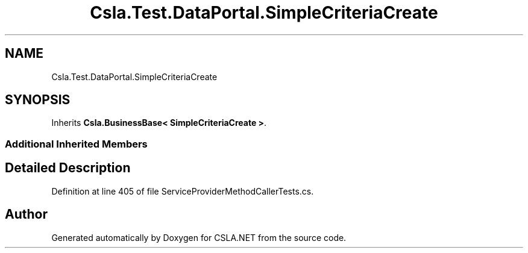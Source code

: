 .TH "Csla.Test.DataPortal.SimpleCriteriaCreate" 3 "Wed Jul 21 2021" "Version 5.4.2" "CSLA.NET" \" -*- nroff -*-
.ad l
.nh
.SH NAME
Csla.Test.DataPortal.SimpleCriteriaCreate
.SH SYNOPSIS
.br
.PP
.PP
Inherits \fBCsla\&.BusinessBase< SimpleCriteriaCreate >\fP\&.
.SS "Additional Inherited Members"
.SH "Detailed Description"
.PP 
Definition at line 405 of file ServiceProviderMethodCallerTests\&.cs\&.

.SH "Author"
.PP 
Generated automatically by Doxygen for CSLA\&.NET from the source code\&.
